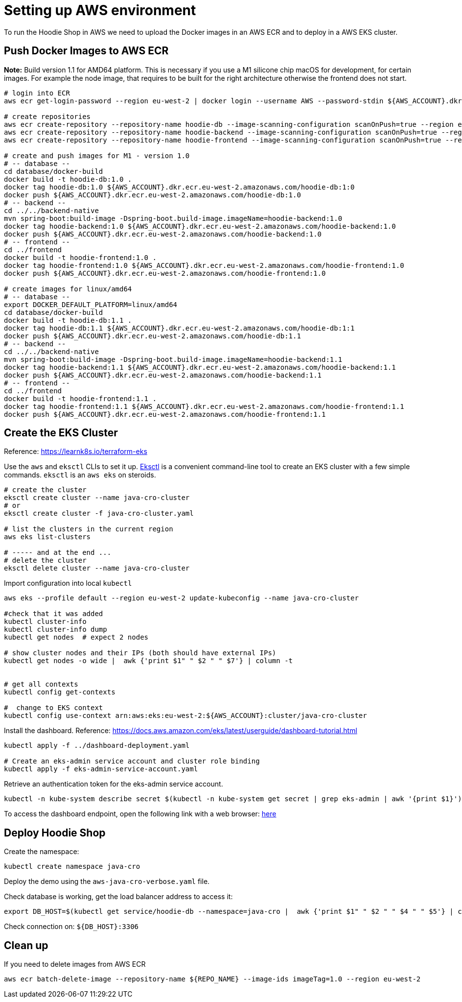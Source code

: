 = Setting up AWS environment

To run the Hoodie Shop in AWS we need to upload the Docker images in an AWS ECR and to deploy in a AWS EKS cluster.

== Push Docker Images to AWS ECR

*Note:* Build version 1.1 for AMD64 platform. This is necessary if you use a M1 silicone chip macOS for development, for certain images. For example the node image, that requires to be built for the right architecture otherwise the frontend does not start.

[source]
----
# login into ECR
aws ecr get-login-password --region eu-west-2 | docker login --username AWS --password-stdin ${AWS_ACCOUNT}.dkr.ecr.eu-west-2.amazonaws.com

# create repositories
aws ecr create-repository --repository-name hoodie-db --image-scanning-configuration scanOnPush=true --region eu-west-2
aws ecr create-repository --repository-name hoodie-backend --image-scanning-configuration scanOnPush=true --region eu-west-2
aws ecr create-repository --repository-name hoodie-frontend --image-scanning-configuration scanOnPush=true --region eu-west-2

# create and push images for M1 - version 1.0
# -- database --
cd database/docker-build
docker build -t hoodie-db:1.0 .
docker tag hoodie-db:1.0 ${AWS_ACCOUNT}.dkr.ecr.eu-west-2.amazonaws.com/hoodie-db:1:0
docker push ${AWS_ACCOUNT}.dkr.ecr.eu-west-2.amazonaws.com/hoodie-db:1.0
# -- backend --
cd ../../backend-native
mvn spring-boot:build-image -Dspring-boot.build-image.imageName=hoodie-backend:1.0
docker tag hoodie-backend:1.0 ${AWS_ACCOUNT}.dkr.ecr.eu-west-2.amazonaws.com/hoodie-backend:1.0
docker push ${AWS_ACCOUNT}.dkr.ecr.eu-west-2.amazonaws.com/hoodie-backend:1.0
# -- frontend --
cd ../frontend
docker build -t hoodie-frontend:1.0 .
docker tag hoodie-frontend:1.0 ${AWS_ACCOUNT}.dkr.ecr.eu-west-2.amazonaws.com/hoodie-frontend:1.0
docker push ${AWS_ACCOUNT}.dkr.ecr.eu-west-2.amazonaws.com/hoodie-frontend:1.0

# create images for linux/amd64
# -- database --
export DOCKER_DEFAULT_PLATFORM=linux/amd64
cd database/docker-build
docker build -t hoodie-db:1.1 .
docker tag hoodie-db:1.1 ${AWS_ACCOUNT}.dkr.ecr.eu-west-2.amazonaws.com/hoodie-db:1:1
docker push ${AWS_ACCOUNT}.dkr.ecr.eu-west-2.amazonaws.com/hoodie-db:1.1
# -- backend --
cd ../../backend-native
mvn spring-boot:build-image -Dspring-boot.build-image.imageName=hoodie-backend:1.1
docker tag hoodie-backend:1.1 ${AWS_ACCOUNT}.dkr.ecr.eu-west-2.amazonaws.com/hoodie-backend:1.1
docker push ${AWS_ACCOUNT}.dkr.ecr.eu-west-2.amazonaws.com/hoodie-backend:1.1
# -- frontend --
cd ../frontend
docker build -t hoodie-frontend:1.1 .
docker tag hoodie-frontend:1.1 ${AWS_ACCOUNT}.dkr.ecr.eu-west-2.amazonaws.com/hoodie-frontend:1.1
docker push ${AWS_ACCOUNT}.dkr.ecr.eu-west-2.amazonaws.com/hoodie-frontend:1.1
----

== Create the EKS Cluster

Reference: https://learnk8s.io/terraform-eks[https://learnk8s.io/terraform-eks]

Use the `aws` and `eksctl` CLIs to set it up. https://eksctl.io[Eksctl] is a convenient command-line tool to create an EKS cluster with a few simple commands. `eksctl` is an `aws eks` on steroids.

[source]
-----
# create the cluster
eksctl create cluster --name java-cro-cluster
# or
eksctl create cluster -f java-cro-cluster.yaml

# list the clusters in the current region
aws eks list-clusters

# ----- and at the end ...
# delete the cluster
eksctl delete cluster --name java-cro-cluster
-----

Import configuration into local `kubectl`

[source]
----
aws eks --profile default --region eu-west-2 update-kubeconfig --name java-cro-cluster

#check that it was added
kubectl cluster-info
kubectl cluster-info dump
kubectl get nodes  # expect 2 nodes

# show cluster nodes and their IPs (both should have external IPs)
kubectl get nodes -o wide |  awk {'print $1" " $2 " " $7'} | column -t


# get all contexts
kubectl config get-contexts

#  change to EKS context
kubectl config use-context arn:aws:eks:eu-west-2:${AWS_ACCOUNT}:cluster/java-cro-cluster
----

Install the dashboard. Reference: https://docs.aws.amazon.com/eks/latest/userguide/dashboard-tutorial.html
[source]
----
kubectl apply -f ../dashboard-deployment.yaml

# Create an eks-admin service account and cluster role binding
kubectl apply -f eks-admin-service-account.yaml
----

Retrieve an authentication token for the eks-admin service account.

[source]
----
kubectl -n kube-system describe secret $(kubectl -n kube-system get secret | grep eks-admin | awk '{print $1}')
----

To access the dashboard endpoint, open the following link with a web browser: http://localhost:8001/api/v1/namespaces/kubernetes-dashboard/services/https:kubernetes-dashboard:/proxy/#!/login[here]

== Deploy Hoodie Shop

Create the namespace:

[source]
----
kubectl create namespace java-cro
----

Deploy the demo using the `aws-java-cro-verbose.yaml` file.

Check database is working, get the load balancer address to access it:

[source]
----
export DB_HOST=$(kubectl get service/hoodie-db --namespace=java-cro |  awk {'print $1" " $2 " " $4 " " $5'} | column -t)
----

Check connection on: `${DB_HOST}:3306`

== Clean up

If you need to delete images from AWS ECR
[source]
----
aws ecr batch-delete-image --repository-name ${REPO_NAME} --image-ids imageTag=1.0 --region eu-west-2
----
